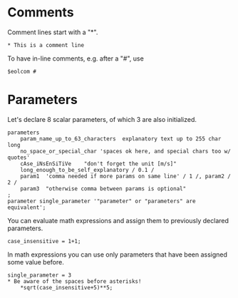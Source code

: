 * Comments
Comment lines start with a "*".
#+BEGIN_EXAMPLE
* This is a comment line
#+END_EXAMPLE

To have in-line comments, e.g. after a "#", use
#+BEGIN_EXAMPLE
$eolcom #
#+END_EXAMPLE

* Parameters
Let's declare 8 scalar parameters, of which 3 are also initialized.
#+BEGIN_EXAMPLE
parameters 
    param_name_up_to_63_characters  explanatory text up to 255 char long
    no_space_or_special_char 'spaces ok here, and special chars too w/ quotes'
    cAse_iNsEnSiTiVe    "don't forget the unit [m/s]"
    long_enough_to_be_self_explanatory / 0.1 /
    param1  'comma needed if more params on same line' / 1 /, param2 / 2 /
    param3  "otherwise comma between params is optional"
;
parameter single_parameter '"parameter" or "parameters" are equivalent';
#+END_EXAMPLE

You can evaluate math expressions and assign them to previously declared parameters.
#+BEGIN_EXAMPLE
case_insensitive = 1+1;
#+END_EXAMPLE

In math expressions you can use only parameters that have been assigned some value before.
#+BEGIN_EXAMPLE
single_parameter = 3
* Be aware of the spaces before asterisks!
    *sqrt(case_insensitive+5)**5;
#+END_EXAMPLE

